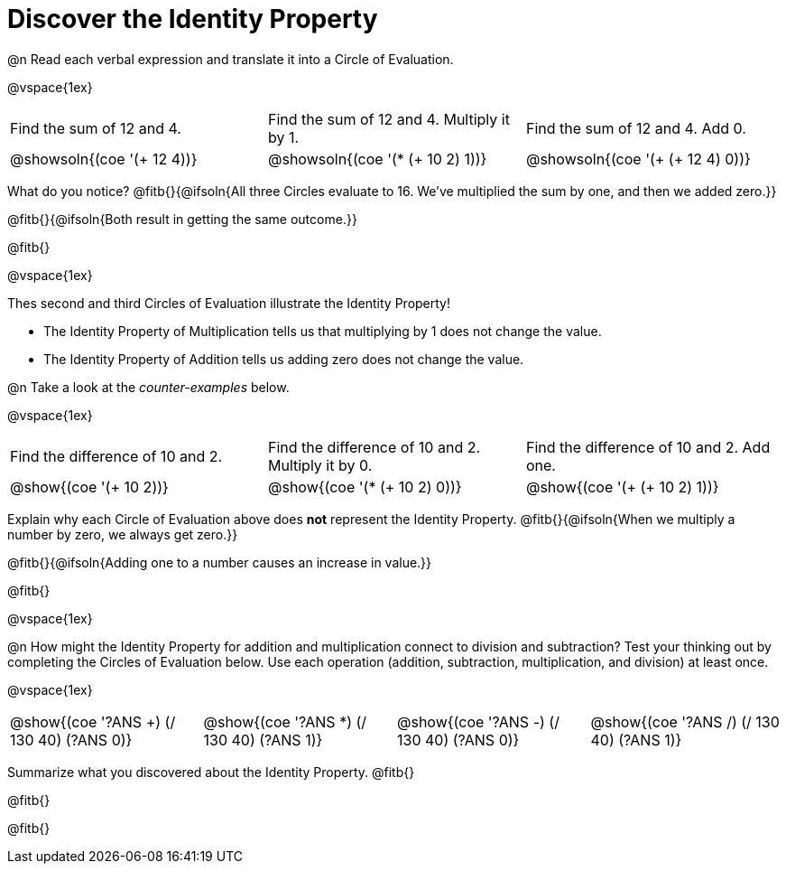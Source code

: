= Discover the Identity Property

++++
<style>
  table {grid-template-rows: 1fr 3fr !important;}
  div.circleevalsexp .value,
  div.circleevalsexp .studentBlockAnswerFilled { min-width:unset; }
</style>
++++

@n Read each verbal expression and translate it into a Circle of Evaluation.

@vspace{1ex}

[.FillVerticalSpace, cols="^.^6a,^.^6a,^.^6a",stripes="none"]
|===

| Find the sum of 12 and 4. | Find the sum of 12 and 4. Multiply it by 1. | Find the sum of 12 and 4. Add 0.

| @showsoln{(coe '(+ 12 4))}
| @showsoln{(coe '(* (+ 10 2) 1))}
| @showsoln{(coe '(+ (+ 12 4) 0))}
|===

What do you notice? @fitb{}{@ifsoln{All three Circles evaluate to 16. We've multiplied the sum by one, and then we added zero.}}

@fitb{}{@ifsoln{Both result in getting the same outcome.}}

@fitb{}

@vspace{1ex}

Thes second and third Circles of Evaluation illustrate the Identity Property!

- The Identity Property of Multiplication tells us that multiplying by 1 does not change the value.

- The Identity Property of Addition tells us adding zero does not change the value.

@n Take a look at the _counter-examples_ below.

@vspace{1ex}

[.FillVerticalSpace, cols="^.^6a,^.^6a,^.^6a" header="none", stripes="none"]
|===

| Find the difference of 10 and 2. | Find the difference of 10 and 2. Multiply it by 0. | Find the difference of 10 and 2. Add one.

| @show{(coe '(+ 10 2))}
| @show{(coe '(* (+ 10 2) 0))}
| @show{(coe '(+ (+ 10 2) 1))}
|===

Explain why each Circle of Evaluation above does *not* represent the Identity Property. @fitb{}{@ifsoln{When we multiply a number by zero, we always get zero.}}

@fitb{}{@ifsoln{Adding one to a number causes an increase in value.}}

@fitb{}

@vspace{1ex}

@n How might the Identity Property for addition and multiplication connect to division and subtraction? Test your thinking out by completing the Circles of Evaluation below. Use each operation (addition, subtraction, multiplication, and division) at least once.

@vspace{1ex}

[cols="^.^6a,^.^6a,^.^6a,^.^6a" header="none"]
|===

| @show{(coe '((?ANS +) (/ 130 40) (?ANS 0)))}
| @show{(coe '((?ANS *) (/ 130 40) (?ANS 1)))}
| @show{(coe '((?ANS -) (/ 130 40) (?ANS 0)))}
| @show{(coe '((?ANS /) (/ 130 40) (?ANS 1)))}
|===

Summarize what you discovered about the Identity Property. @fitb{}

@fitb{}

@fitb{}
